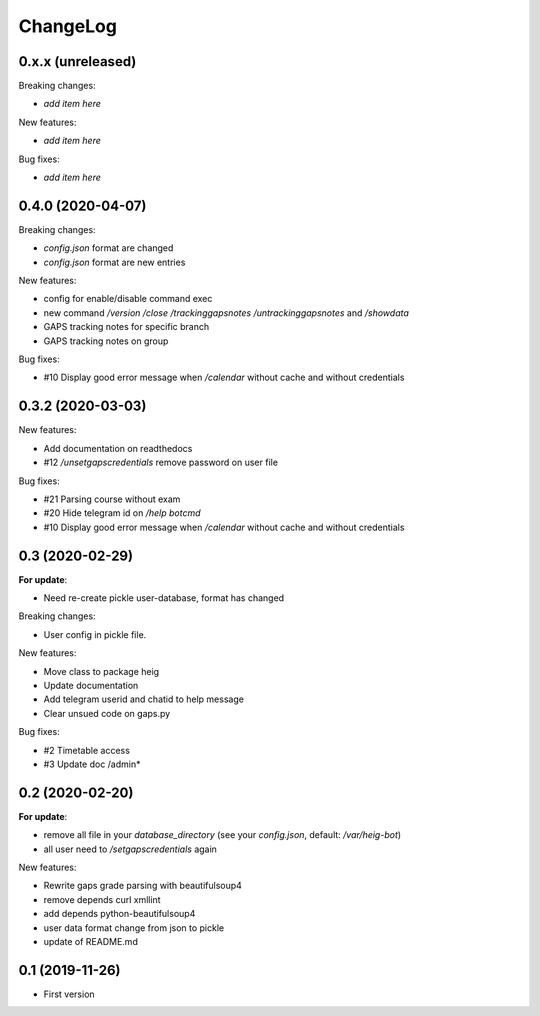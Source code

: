 ChangeLog
=========

0.x.x (unreleased)
------------------

Breaking changes:

- *add item here*

New features:

- *add item here*

Bug fixes:

- *add item here*


0.4.0 (2020-04-07)
------------------

Breaking changes:

- `config.json` format are changed
- `config.json` format are new entries

New features:

- config for enable/disable command exec
- new command `/version` `/close` `/trackinggapsnotes` `/untrackinggapsnotes` and `/showdata`
- GAPS tracking notes for specific branch
- GAPS tracking notes on group

Bug fixes:

- #10 Display good error message when `/calendar` without cache and
  without credentials


0.3.2 (2020-03-03)
------------------

New features:

- Add documentation on readthedocs
- #12 `/unsetgapscredentials` remove password on user file

Bug fixes:

- #21 Parsing course without exam
- #20 Hide telegram id on `/help botcmd`
- #10 Display good error message when `/calendar` without cache and 
  without credentials

0.3 (2020-02-29)
----------------

**For update**:

- Need re-create pickle user-database, format has changed

Breaking changes:

- User config in pickle file.

New features:

- Move class to package heig
- Update documentation
- Add telegram userid and chatid to help message
- Clear unsued code on gaps.py

Bug fixes:

- #2 Timetable access
- #3 Update doc /admin*

0.2 (2020-02-20)
----------------

**For update**:

- remove all file in your `database_directory` (see your `config.json`, default: `/var/heig-bot`)
- all user need to `/setgapscredentials` again

New features:

- Rewrite gaps grade parsing with beautifulsoup4
- remove depends curl xmllint
- add depends python-beautifulsoup4
- user data format change from json to pickle
- update of README.md

0.1 (2019-11-26)
----------------
- First version
